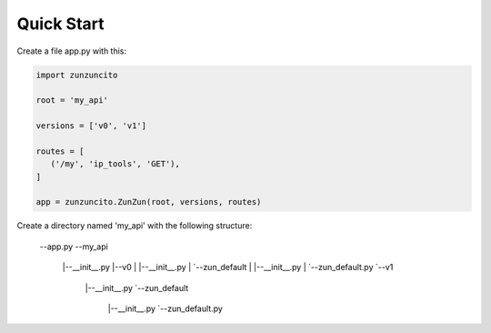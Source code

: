 Quick Start
===========

Create a file app.py with this:

.. code-block:: python

   import zunzuncito

   root = 'my_api'

   versions = ['v0', 'v1']

   routes = [
      ('/my', 'ip_tools', 'GET'),
   ]

   app = zunzuncito.ZunZun(root, versions, routes)

Create a directory named 'my_api' with the following structure:

   --app.py
   --my_api
    |--__init__.py
    |--v0
    |  |--__init__.py
    |  `--zun_default
    |     |--__init__.py
    |     `--zun_default.py
    `--v1
       |--__init__.py
       `--zun_default
         |--__init__.py
         `--zun_default.py
